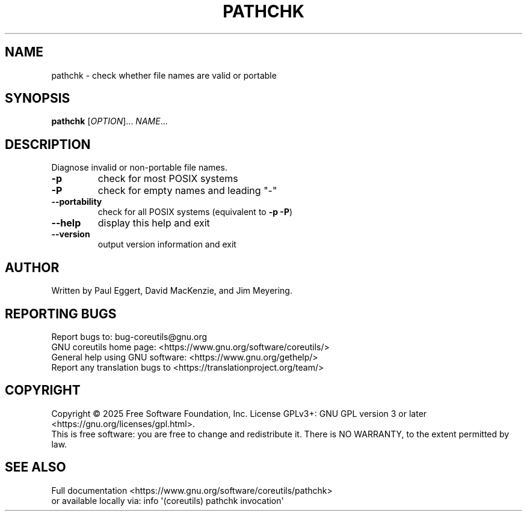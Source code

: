 .\" DO NOT MODIFY THIS FILE!  It was generated by help2man 1.50.1.
.TH PATHCHK "1" "June 2025" "GNU coreutils UNKNOWN" "User Commands"
.SH NAME
pathchk \- check whether file names are valid or portable
.SH SYNOPSIS
.B pathchk
[\fI\,OPTION\/\fR]... \fI\,NAME\/\fR...
.SH DESCRIPTION
.\" Add any additional description here
.PP
Diagnose invalid or non\-portable file names.
.TP
\fB\-p\fR
check for most POSIX systems
.TP
\fB\-P\fR
check for empty names and leading "\-"
.TP
\fB\-\-portability\fR
check for all POSIX systems (equivalent to \fB\-p\fR \fB\-P\fR)
.TP
\fB\-\-help\fR
display this help and exit
.TP
\fB\-\-version\fR
output version information and exit
.SH AUTHOR
Written by Paul Eggert, David MacKenzie, and Jim Meyering.
.SH "REPORTING BUGS"
Report bugs to: bug\-coreutils@gnu.org
.br
GNU coreutils home page: <https://www.gnu.org/software/coreutils/>
.br
General help using GNU software: <https://www.gnu.org/gethelp/>
.br
Report any translation bugs to <https://translationproject.org/team/>
.SH COPYRIGHT
Copyright \(co 2025 Free Software Foundation, Inc.
License GPLv3+: GNU GPL version 3 or later <https://gnu.org/licenses/gpl.html>.
.br
This is free software: you are free to change and redistribute it.
There is NO WARRANTY, to the extent permitted by law.
.SH "SEE ALSO"
Full documentation <https://www.gnu.org/software/coreutils/pathchk>
.br
or available locally via: info \(aq(coreutils) pathchk invocation\(aq
